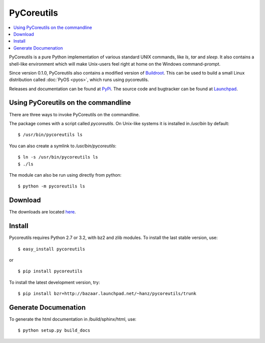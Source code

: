 
PyCoreutils
***********

.. contents:: :local:

PyCoreutils is a pure Python implementation of various standard UNIX commands,
like `ls`, `tar` and `sleep`. It also contains a shell-like environment which
will make Unix-users feel right at home on the Windows command-prompt.

Since version 0.1.0, PyCoreutils also contains a modified version of
`Buildroot <http://buildroot.uclibc.org/>`_. This can be used to build a small
Linux distribution called :doc:`PyOS <pyos>`, which runs using pycoreutils.

Releases and documentation can be found at
`PyPi <http://pypi.python.org/pypi/pycoreutils>`_.
The source code and bugtracker can be found at
`Launchpad <https://launchpad.net/pycoreutils>`_.


Using PyCoreutils on the commandline
====================================

There are three ways to invoke PyCoreutils on the commandline.

The package comes with a script called `pycoreutils`. On Unix-like systems
it is installed in `/usr/bin` by default::

   $ /usr/bin/pycoreutils ls

You can also create a symlink to `/usr/bin/pycoreutils`::

   $ ln -s /usr/bin/pycoreutils ls
   $ ./ls

The module can also be run using directly from python::

   $ python -m pycoreutils ls


Download
========

The downloads are located `here <http://pypi.python.org/pypi/pycoreutils#downloads>`_.


Install
=======

Pycoreutils requires Python 2.7 or 3.2, with bz2 and zlib modules.
To install the last stable version, use:

::

   $ easy_install pycoreutils

or

::

   $ pip install pycoreutils


To install the latest development version, try:

::

   $ pip install bzr+http://bazaar.launchpad.net/~hanz/pycoreutils/trunk


Generate Documenation
=====================

To generate the html documentation in /build/sphinx/html, use:

::

   $ python setup.py build_docs
